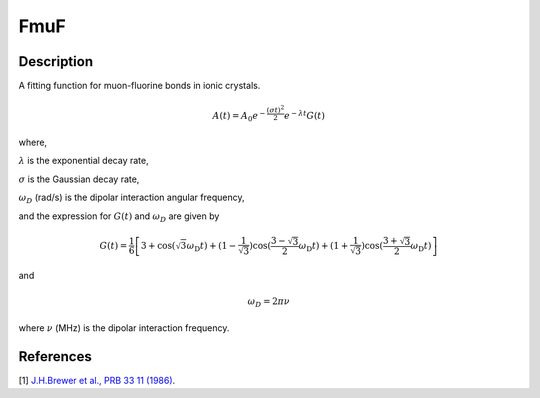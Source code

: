 .. _func-FmuF:

====
FmuF
====

.. index:: FmuF

Description
-----------

A fitting function for muon-fluorine bonds in ionic crystals.

.. math:: A(t)=A_0e^{-\frac{(\sigma t)^2}{2}}e^{-\lambda t}G(t)

where,

:math:`\lambda` is the exponential decay rate,

:math:`\sigma` is the Gaussian decay rate,

:math:`\omega_D` (rad/s) is the dipolar interaction angular frequency,

and the expression for :math:`G(t)` and :math:`\omega_D` are given by

.. math:: G(t)=\frac{1}{6}\left[3+\cos(\sqrt{3} \omega_\text{D} t)+(1-\frac{1}{\sqrt{3}})\cos(\frac{3-\sqrt{3}}{2}\omega_\text{D} t)+(1+\frac{1}{\sqrt{3}})\cos(\frac{3+\sqrt{3}}{2}\omega_\text{D} t)\right]

and

.. math:: \omega_D = 2\pi\nu

where :math:`\nu` (MHz) is the dipolar interaction frequency.

.. figure:: /images/FmuF.png

.. attributes::

.. properties::

References
----------

[1]  `J.H.Brewer et al., PRB 33 11 (1986) <https://journals.aps.org/prb/pdf/10.1103/PhysRevB.33.7813>`_.

.. categories::

.. sourcelink::
